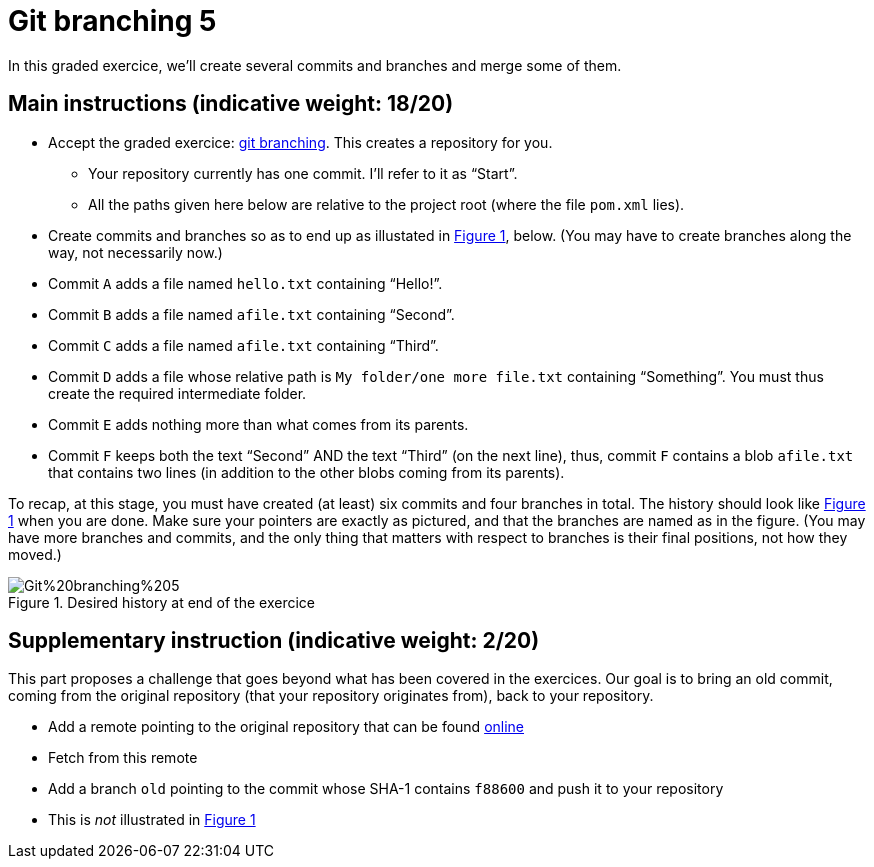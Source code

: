 = Git branching 5
:xrefstyle: short

In this graded exercice, we’ll create several commits and branches and merge some of them.

== Main instructions (indicative weight: 18/20)

* Accept the graded exercice: https://classroom.github.com/a/_BCTKoaP[git branching]. This creates a repository for you.
** Your repository currently has one commit. I’ll refer to it as “Start”.
** All the paths given here below are relative to the project root (where the file `pom.xml` lies).
* Create commits and branches so as to end up as illustated in <<Goal>>, below. (You may have to create branches along the way, not necessarily now.)
* Commit `A` adds a file named `hello.txt` containing “Hello!”.
* Commit `B` adds a file named `afile.txt` containing “Second”.
* Commit `C` adds a file named `afile.txt` containing “Third”.
* Commit `D` adds a file whose relative path is `My folder/one more file.txt` containing “Something”. You must thus create the required intermediate folder.
* Commit `E` adds nothing more than what comes from its parents.
* Commit `F` keeps both the text “Second” AND the text “Third” (on the next line), thus, commit `F` contains a blob `afile.txt` that contains two lines (in addition to the other blobs coming from its parents).

To recap, at this stage, you must have created (at least) six commits and four branches in total. The history should look like <<Goal>> when you are done. Make sure your pointers are exactly as pictured, and that the branches are named as in the figure. (You may have more branches and commits, and the only thing that matters with respect to branches is their final positions, not how they moved.)

[[Goal]]
.Desired history at end of the exercice
image::Git%20branching%205.svg[opts="inline"]

== Supplementary instruction (indicative weight: 2/20)
This part proposes a challenge that goes beyond what has been covered in the exercices.
Our goal is to bring an old commit, coming from the original repository (that your repository originates from), back to your repository.

* Add a remote pointing to the original repository that can be found https://github.com/oliviercailloux/google-or-tools-java/[online]
* Fetch from this remote
* Add a branch `old` pointing to the commit whose SHA-1 contains `f88600` and push it to your repository
* This is _not_ illustrated in <<Goal>>

